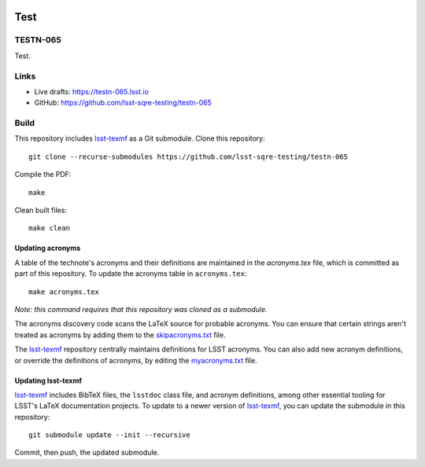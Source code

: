 .. image:: https://img.shields.io/badge/testn--065-lsst.io-brightgreen.svg
   :target: https://testn-065.lsst.io
.. image:: https://travis-ci.com/lsst-sqre-testing/testn-065.svg
   :target: https://travis-ci.com/lsst-sqre-testing/testn-065

####
Test
####

TESTN-065
=========

Test.

Links
=====

- Live drafts: https://testn-065.lsst.io
- GitHub: https://github.com/lsst-sqre-testing/testn-065

Build
=====

This repository includes lsst-texmf_ as a Git submodule.
Clone this repository::

    git clone --recurse-submodules https://github.com/lsst-sqre-testing/testn-065

Compile the PDF::

    make

Clean built files::

    make clean

Updating acronyms
-----------------

A table of the technote's acronyms and their definitions are maintained in the `acronyms.tex` file, which is committed as part of this repository.
To update the acronyms table in ``acronyms.tex``::

    make acronyms.tex

*Note: this command requires that this repository was cloned as a submodule.*

The acronyms discovery code scans the LaTeX source for probable acronyms.
You can ensure that certain strings aren't treated as acronyms by adding them to the `skipacronyms.txt <./skipacronyms.txt>`_ file.

The lsst-texmf_ repository centrally maintains definitions for LSST acronyms.
You can also add new acronym definitions, or override the definitions of acronyms, by editing the `myacronyms.txt <./myacronyms.txt>`_ file.

Updating lsst-texmf
-------------------

`lsst-texmf`_ includes BibTeX files, the ``lsstdoc`` class file, and acronym definitions, among other essential tooling for LSST's LaTeX documentation projects.
To update to a newer version of `lsst-texmf`_, you can update the submodule in this repository::

   git submodule update --init --recursive

Commit, then push, the updated submodule.

.. _lsst-texmf: https://github.com/lsst/lsst-texmf

